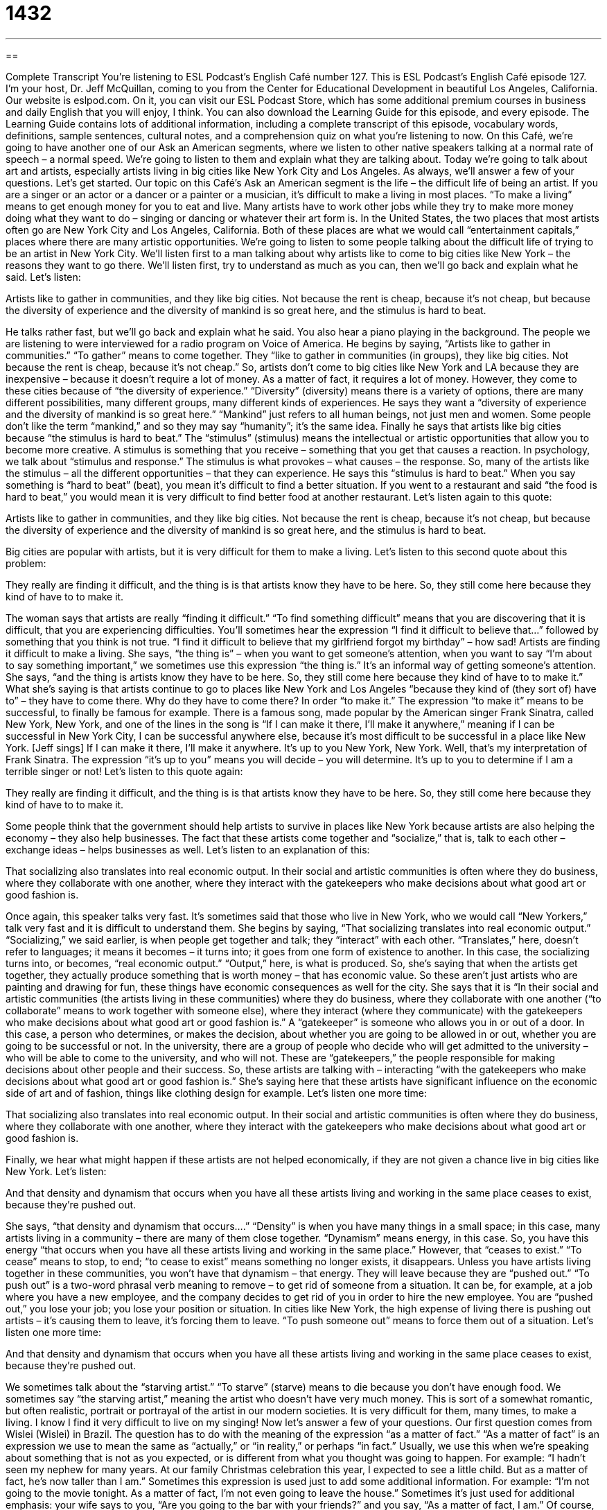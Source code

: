 = 1432
:toc: left
:toclevels: 3
:sectnums:
:stylesheet: ../../../myAdocCss.css

'''

== 

Complete Transcript
You’re listening to ESL Podcast’s English Café number 127.
This is ESL Podcast’s English Café episode 127. I’m your host, Dr. Jeff McQuillan, coming to you from the Center for Educational Development in beautiful Los Angeles, California.
Our website is eslpod.com. On it, you can visit our ESL Podcast Store, which has some additional premium courses in business and daily English that you will enjoy, I think. You can also download the Learning Guide for this episode, and every episode. The Learning Guide contains lots of additional information, including a complete transcript of this episode, vocabulary words, definitions, sample sentences, cultural notes, and a comprehension quiz on what you’re listening to now.
On this Café, we’re going to have another one of our Ask an American segments, where we listen to other native speakers talking at a normal rate of speech – a normal speed. We’re going to listen to them and explain what they are talking about. Today we’re going to talk about art and artists, especially artists living in big cities like New York City and Los Angeles. As always, we’ll answer a few of your questions. Let’s get started.
Our topic on this Café’s Ask an American segment is the life – the difficult life of being an artist. If you are a singer or an actor or a dancer or a painter or a musician, it’s difficult to make a living in most places. “To make a living” means to get enough money for you to eat and live. Many artists have to work other jobs while they try to make more money doing what they want to do – singing or dancing or whatever their art form is.
In the United States, the two places that most artists often go are New York City and Los Angeles, California. Both of these places are what we would call “entertainment capitals,” places where there are many artistic opportunities. We’re going to listen to some people talking about the difficult life of trying to be an artist in New York City. We’ll listen first to a man talking about why artists like to come to big cities like New York – the reasons they want to go there. We’ll listen first, try to understand as much as you can, then we’ll go back and explain what he said. Let’s listen:
[recording]
Artists like to gather in communities, and they like big cities. Not because the rent is cheap, because it’s not cheap, but because the diversity of experience and the diversity of mankind is so great here, and the stimulus is hard to beat.
[end of recording]
He talks rather fast, but we’ll go back and explain what he said. You also hear a piano playing in the background. The people we are listening to were interviewed for a radio program on Voice of America.
He begins by saying, “Artists like to gather in communities.” “To gather” means to come together. They “like to gather in communities (in groups), they like big cities. Not because the rent is cheap, because it’s not cheap.” So, artists don’t come to big cities like New York and LA because they are inexpensive – because it doesn’t require a lot of money. As a matter of fact, it requires a lot of money. However, they come to these cities because of “the diversity of experience.” “Diversity” (diversity) means there is a variety of options, there are many different possibilities, many different groups, many different kinds of experiences. He says they want a “diversity of experience and the diversity of mankind is so great here.” “Mankind” just refers to all human beings, not just men and women. Some people don’t like the term “mankind,” and so they may say “humanity”; it’s the same idea.
Finally he says that artists like big cities because “the stimulus is hard to beat.” The “stimulus” (stimulus) means the intellectual or artistic opportunities that allow you to become more creative. A stimulus is something that you receive – something that you get that causes a reaction. In psychology, we talk about “stimulus and response.” The stimulus is what provokes – what causes – the response. So, many of the artists like the stimulus – all the different opportunities – that they can experience. He says this “stimulus is hard to beat.” When you say something is “hard to beat” (beat), you mean it’s difficult to find a better situation. If you went to a restaurant and said “the food is hard to beat,” you would mean it is very difficult to find better food at another restaurant.
Let’s listen again to this quote:
[recording]
Artists like to gather in communities, and they like big cities. Not because the rent is cheap, because it’s not cheap, but because the diversity of experience and the diversity of mankind is so great here, and the stimulus is hard to beat.
[end of recording]
Big cities are popular with artists, but it is very difficult for them to make a living. Let’s listen to this second quote about this problem:
[recording]
They really are finding it difficult, and the thing is is that artists know they have to be here. So, they still come here because they kind of have to to make it.
[end of recording]
The woman says that artists are really “finding it difficult.” “To find something difficult” means that you are discovering that it is difficult, that you are experiencing difficulties. You’ll sometimes hear the expression “I find it difficult to believe that…” followed by something that you think is not true. “I find it difficult to believe that my girlfriend forgot my birthday” – how sad!
Artists are finding it difficult to make a living. She says, “the thing is” – when you want to get someone’s attention, when you want to say “I’m about to say something important,” we sometimes use this expression “the thing is.” It’s an informal way of getting someone’s attention. She says, “and the thing is artists know they have to be here. So, they still come here because they kind of have to to make it.” What she’s saying is that artists continue to go to places like New York and Los Angeles “because they kind of (they sort of) have to” – they have to come there. Why do they have to come there? In order “to make it.” The expression “to make it” means to be successful, to finally be famous for example.
There is a famous song, made popular by the American singer Frank Sinatra, called New York, New York, and one of the lines in the song is “If I can make it there, I’ll make it anywhere,” meaning if I can be successful in New York City, I can be successful anywhere else, because it’s most difficult to be successful in a place like New York. [Jeff sings]
If I can make it there,
I’ll make it anywhere.
It’s up to you
New York, New York.
Well, that’s my interpretation of Frank Sinatra. The expression “it’s up to you” means you will decide – you will determine. It’s up to you to determine if I am a terrible singer or not!
Let’s listen to this quote again:
[recording]
They really are finding it difficult, and the thing is is that artists know they have to be here. So, they still come here because they kind of have to to make it.
[end of recording]
Some people think that the government should help artists to survive in places like New York because artists are also helping the economy – they also help businesses. The fact that these artists come together and “socialize,” that is, talk to each other – exchange ideas – helps businesses as well. Let’s listen to an explanation of this:
[recording]
That socializing also translates into real economic output. In their social and artistic communities is often where they do business, where they collaborate with one another, where they interact with the gatekeepers who make decisions about what good art or good fashion is.
[end of recording]
Once again, this speaker talks very fast. It’s sometimes said that those who live in New York, who we would call “New Yorkers,” talk very fast and it is difficult to understand them. She begins by saying, “That socializing translates into real economic output.” “Socializing,” we said earlier, is when people get together and talk; they “interact” with each other. “Translates,” here, doesn’t refer to languages; it means it becomes – it turns into; it goes from one form of existence to another. In this case, the socializing turns into, or becomes, “real economic output.” “Output,” here, is what is produced. So, she’s saying that when the artists get together, they actually produce something that is worth money – that has economic value. So these aren’t just artists who are painting and drawing for fun, these things have economic consequences as well for the city.
She says that it is “In their social and artistic communities (the artists living in these communities) where they do business, where they collaborate with one another (“to collaborate” means to work together with someone else), where they interact (where they communicate) with the gatekeepers who make decisions about what good art or good fashion is.” A “gatekeeper” is someone who allows you in or out of a door. In this case, a person who determines, or makes the decision, about whether you are going to be allowed in or out, whether you are going to be successful or not. In the university, there are a group of people who decide who will get admitted to the university – who will be able to come to the university, and who will not. These are “gatekeepers,” the people responsible for making decisions about other people and their success.
So, these artists are talking with – interacting “with the gatekeepers who make decisions about what good art or good fashion is.” She’s saying here that these artists have significant influence on the economic side of art and of fashion, things like clothing design for example. Let’s listen one more time:
[recording]
That socializing also translates into real economic output. In their social and artistic communities is often where they do business, where they collaborate with one another, where they interact with the gatekeepers who make decisions about what good art or good fashion is.
[end of recording]
Finally, we hear what might happen if these artists are not helped economically, if they are not given a chance live in big cities like New York. Let’s listen:
[recording]
And that density and dynamism that occurs when you have all these artists living and working in the same place ceases to exist, because they’re pushed out.
[end of recording]
She says, “that density and dynamism that occurs….” “Density” is when you have many things in a small space; in this case, many artists living in a community – there are many of them close together. “Dynamism” means energy, in this case. So, you have this energy “that occurs when you have all these artists living and working in the same place.” However, that “ceases to exist.” “To cease” means to stop, to end; “to cease to exist” means something no longer exists, it disappears. Unless you have artists living together in these communities, you won’t have that dynamism – that energy. They will leave because they are “pushed out.” “To push out” is a two-word phrasal verb meaning to remove – to get rid of someone from a situation. It can be, for example, at a job where you have a new employee, and the company decides to get rid of you in order to hire the new employee. You are “pushed out,” you lose your job; you lose your position or situation. In cities like New York, the high expense of living there is pushing out artists – it’s causing them to leave, it’s forcing them to leave. “To push someone out” means to force them out of a situation.
Let’s listen one more time:
[recording]
And that density and dynamism that occurs when you have all these artists living and working in the same place ceases to exist, because they’re pushed out.
[end of recording]
We sometimes talk about the “starving artist.” “To starve” (starve) means to die because you don’t have enough food. We sometimes say “the starving artist,” meaning the artist who doesn’t have very much money. This is sort of a somewhat romantic, but often realistic, portrait or portrayal of the artist in our modern societies. It is very difficult for them, many times, to make a living. I know I find it very difficult to live on my singing!
Now let’s answer a few of your questions.
Our first question comes from Wislei (Wislei) in Brazil. The question has to do with the meaning of the expression “as a matter of fact.”
“As a matter of fact” is an expression we use to mean the same as “actually,” or “in reality,” or perhaps “in fact.” Usually, we use this when we’re speaking about something that is not as you expected, or is different from what you thought was going to happen. For example: “I hadn’t seen my nephew for many years. At our family Christmas celebration this year, I expected to see a little child. But as a matter of fact, he’s now taller than I am.”
Sometimes this expression is used just to add some additional information. For example: “I’m not going to the movie tonight. As a matter of fact, I’m not even going to leave the house.” Sometimes it’s just used for additional emphasis: your wife says to you, “Are you going to the bar with your friends?” and you say, “As a matter of fact, I am.” Of course, you might not want to come back too late from the bar; as a matter of fact, I recommend coming home before 10:00!
Jaehong (Jaehong) in Japan wants to know the difference between “process” and “procedure.”
“Process” is a series of steps or actions that you take to achieve a specific goal – a specific result. It’s also used to describe a natural series of changes. For example: “The process of becoming an adult can be difficult and challenging.” Children – teenagers go through a certain process – a certain series of steps or phases. You could also say, “I’m writing a book about the process of learning how to play the violin as an adult.” That’s because I’m actually trying to learn the violin, although I’m not really writing a book about it!
“Procedure” (procedure) is the established or official way of doing something. So, “procedure” and “process” are related; we usually use the word “procedure” when we are talking about a business or an organization that has an official policy – an official set of steps that you have to take. For example: “Do you know what the procedure is at your company for requesting a vacation?” First, you have to talk to your boss, then you have to, perhaps, fill out a piece of paper with information about your vacation, then you have to give it to your boss, then your boss has to talk to someone else, and so on and so on. That would be a “procedure.”
A “procedure” can also be something that is done by the doctor to your body, something that is related to improving your health some way.
Finally, Vera (Vera), also from Brazil, wants to know the meaning of the verb “to haggle” (haggle). “To haggle” is a good word; it means to bargain, to negotiate the price of something. If I am selling my car and I tell you the price is $10,000, you say, “Well, I’ll give you $8,000.” That’s bargaining – that’s “haggling.” I’m trying to get a better price for me, so we go back and forth until we find a price that we both agree on.
There is no haggling in the big department stores in the United States. That is, you can’t walk into one of the larger stores where the things already have prices on them and try to bargain; they won’t haggle with you. But if you go to an informal sale – if you go to a yard sale or a garage sale where someone is selling their own things, then you can probably haggle – you can get a lower price by bargaining. As a matter of fact, I recommend haggling; it’s part of the process of buying something.
From Los Angeles, California, I’m Jeff McQuillan. Thanks for listening. We’ll see you next time on the English Café.
ESL Podcast’s English Café is written and produced by Dr. Jeff McQuillan and Dr. Lucy Tse. This podcast is copyright 2008, by the Center for Educational Development.
Glossary
to make a living – to have a job or jobs to earn enough money to pay for your daily needs, such as housing, food and clothing
* Joseph wanted to quit his bank job and be a musician, but he knew that he couldn’t make a living playing music.
diversity – variety within a particular group of things or people
* There was great diversity among the students at the college who were from all over the world and from many different backgrounds
stimulus – something that causes change or a reaction in something else
* My car breaking down on the highway was the stimulus for me to buy a new car.
hard to beat – difficult to conquer or to do better than someone or something
* This store has prices that are hard to beat, so many people do a lot of their shopping here.
to make it – to succeed in a particular situation or to get somewhere successfully
* The sailors wanted to make it to the dock before sunset.
to collaborate – to work together with others and to combine the good ideas of more than one person
* Joachim and Sam decided to collaborate on a project that they thought would impress their boss.
to interact – to act together or affect each other
* His parents wished that Nathan would interact more with children his own age.
gatekeepers – people who guard or control access to something, deciding who is allowed access to that thing and who is not
* My uncle was the gatekeeper of our family’s history; he had all the photographs, stories, and records neatly filed away, and we had to ask him for permission to look through everything.
density – the concentration or compactness (how close together) of a substance
* The density of this dish makes it much more filling than regular pasta.
dynamism – strength or activeness of the mind, body, or personality
* The professor’s dynamism made his lectures on normally boring topics incredibly exciting to his students
to cease to exist – to die or to stop being
* The low prices at our local grocery store ceased to exist when the new owners took over.
to push (someone) out – to make someone leave an area or a group
*Eric tried to push Dana out of the out of the street as the big truck came around the corner.
as a matter of fact – expression meaning “yes, actually” or “in fact”
*As a matter of fact, I did eat lunch today, even though I am very hungry now.
process – the series of actions or steps that lead to a result one wants
*The process of applying to college is often long and difficult.
procedure – the way of making something happen or doing something
*Most large buildings have a procedure to follow in case there is a fire, so that everybody will be able to get out of the building quickly and safely.
to haggle – to argue over the price of something; to bargain
*Some people enjoy haggling over prices in flea markets, while others think you shouldn’t need to haggle to get a fair price.
What Insiders Know
National Endowment for the Arts
The National Endowment for the Arts (also called the NEA) is a “federally funded” (given money by the U.S. government) organization that supports works in the “arts”. The NEA supports arts by giving “grants” (money for specific projects) to organizations and some independent artists. While the NEA is funded by the federal government, it is run independently, so its leaders are normally able to make decisions about who and what to give money to.
The NEA was created in 1965 by an act of Congress, meaning the U.S. Congress decided to create it as a part of the U.S. government. Its “budget” (the amount of money it has to spend) has changed many times since 1965. At one point, its budget was nearly 200 million dollars. Many “conservatives” (people who usually vote for a Republican and have values very different from “liberals,” people who usually vote for a Democrat) in the country were “opposed to” (against) the way the NEA spent this money, however, and they “lobbied for” (put pressure on Congress for) a “reduction” (lowering) in the NEA’s budget. In particular, some conservative groups were opposed to the fact that the NEA supported some very “controversial” (often argued about) artists whose art they felt should not be supported by “tax dollars” (money from the federal government, which comes from taxes that U.S. citizens pay). Thus, in 1996, Congress “cut” (lowered) the NEA’s budget nearly in half. While the budget has increased in recent years, many arts programs that were “funded by” (given money by) the NEA have “gone by the wayside” (been forgotten about, or stopped happening).
If you go to plays, listen to certain radio shows, or go to museums in the U.S., you will often hear the phrase “funded by a grant from the National Endowment for the Arts.” The NEA has been one of the most important organizations supporting all kinds of creative work.